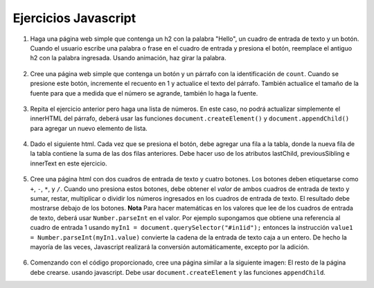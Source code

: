 Ejercicios Javascript
======================


1. Haga una página web simple que contenga un h2 con la palabra "Hello", un cuadro de entrada de texto y un botón. Cuando el usuario escribe una palabra o frase en el cuadro de entrada y presiona el botón, reemplace el antiguo h2 con la palabra ingresada. Usando animación, haz girar la palabra.

  .. actex:: ex_js_4
     :language: html

     <html>
     <style>
     </style>
     <body>
     <h2>Hello</h2>
     </body>
     </html>


2. Cree una página web simple que contenga un botón y un párrafo con la identificación de ``count``. Cuando se presione este botón, incremente el recuento en 1 y actualice el texto del párrafo. También actualice el tamaño de la fuente para que a medida que el número se agrande, también lo haga la fuente.

  .. actex:: ex_js_1
     :language: html

     <html>



     </html>


3. Repita el ejercicio anterior pero haga una lista de números. En este caso, no podrá actualizar simplemente el innerHTML del párrafo, deberá usar las funciones ``document.createElement()`` y ``document.appendChild()`` para agregar un nuevo elemento de lista.

  .. actex:: ex_js_2
    :language: html

    <html>



    </html>


4. Dado el siguiente html. Cada vez que se presiona el botón, debe agregar una fila a la tabla, donde la nueva fila de la tabla contiene la suma de las dos filas anteriores. Debe hacer uso de los atributos lastChild, previousSibling e innerText en este ejercicio.

  .. actex:: ex_js_3
     :language: html
     
     <html>
         <body>
            <button onclick="addrow()">Next</button>
            <ul id="mytable"><li id=0>1</li><li id=1>1</li></ul>
         </body>
     </html>
     

5. Cree una página html con dos cuadros de entrada de texto y cuatro botones. Los botones deben etiquetarse como ``+``, ``-``, ``*``, y ``/``. Cuando uno
   presiona estos botones, debe obtener el `valor` de ambos cuadros de entrada de texto y sumar, restar, multiplicar o dividir los
   números ingresados en los cuadros de entrada de texto. El resultado debe mostrarse debajo de los botones. **Nota** Para hacer matemáticas
   en los valores que lee de los cuadros de entrada de texto, deberá usar ``Number.parseInt`` en el valor. Por ejemplo
   supongamos que obtiene una referencia al cuadro de entrada 1 usando ``myIn1 = document.querySelector("#in1id");`` entonces la instrucción ``value1 = Number.parseInt(myIn1.value)`` convierte la cadena de la entrada de texto caja a un entero. De hecho
   la mayoría de las veces, Javascript realizará la conversión automáticamente, excepto por la adición.

  .. actex:: ex_js_5
    :language: html

    <html>



    </html>


6.  Comenzando con el código proporcionado, cree una página similar a la siguiente imagen: El resto de la página debe crearse.
    usando javascript. Debe usar ``document.createElement`` y las funciones ``appendChild``.

    .. image:: Figures/cePage.png
       :width: 350px

    .. actex:: ex_js_6
       :language: html

       <html>
       <body>
       <button onclick="makePage();">Click Here</button>
       </body>

       </html>
